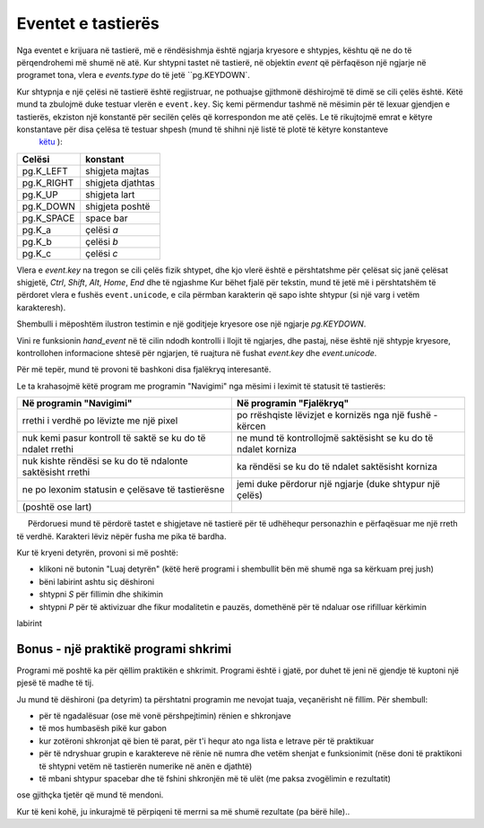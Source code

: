 Eventet e tastierës
---------------

Nga eventet e krijuara në tastierë, më e rëndësishmja është ngjarja kryesore e shtypjes, kështu që ne do të përqendrohemi më shumë në atë. Kur shtypni tastet në tastierë, në objektin *event* që përfaqëson një ngjarje në programet tona, vlera e *events.type* do të jetë ``pg.KEYDOWN`.

Kur shtypnja e një çelësi në tastierë është regjistruar, ne pothuajse gjithmonë dëshirojmë të dimë se cili çelës është. Këtë mund ta zbulojmë duke testuar vlerën e ``event.key``. Siç kemi përmendur tashmë në mësimin për të lexuar gjendjen e tastierës, ekziston një konstantë për secilën çelës që korrespondon me atë çelës. Le të rikujtojmë emrat e këtyre konstantave për disa çelësa të testuar shpesh (mund të shihni një listë të plotë të këtyre konstanteve
 `këtu <https://www.pygame.org/docs/ref/key.html>`__ ):

============ ==============
Celësi       konstant
============ ==============
pg.K_LEFT    shigjeta majtas
pg.K_RIGHT   shigjeta djathtas
pg.K_UP      shigjeta lart
pg.K_DOWN    shigjeta poshtë
pg.K_SPACE   space bar
pg.K_a       çelësi *a*
pg.K_b       çelësi *b* 
pg.K_c       çelësi *c* 
============ ==============

Vlera e *event.key* na tregon se cili çelës fizik shtypet, dhe kjo vlerë është e përshtatshme për çelësat siç janë çelësat shigjetë, *Ctrl*, *Shift*, *Alt*, *Home*, *End* dhe të ngjashme Kur bëhet fjalë për tekstin, mund të jetë më i përshtatshëm të përdoret vlera e fushës ``event.unicode``, e cila përmban karakterin që sapo ishte shtypur (si një varg i vetëm karakteresh).

Shembulli i mëposhtëm ilustron testimin e një goditjeje kryesore ose një ngjarje *pg.KEYDOWN*.

.. questionnote::

    **Shembull - fjalëkryq** 
    
    Në këtë shembull, përdoruesi mund të përdorë tastet e shigjetave në tastierë për të lëvizur kornizën dhe për të futur shkronja në kuti.
    
Vini re funksionin *hand_event* në të cilin ndodh kontrolli i llojit të ngjarjes, dhe pastaj, nëse është një shtypje kryesore, kontrollohen informacione shtesë për ngjarjen, të ruajtura në fushat *event.key* dhe *event.unicode*.

Për më tepër, mund të provoni të bashkoni disa fjalëkryq interesantë.

.. activecode:: PyGame__interact_crossword
    :nocodelens:
    :enablecopy:
    :modaloutput:
    :includesrc: src/PyGame/3_Interaction/3e_Keyboard_events/crossword.py
    
Le ta krahasojmë këtë program me programin "Navigimi" nga mësimi i leximit të statusit të tastierës:

=========================================================== =============================================================
Në programin "Navigimi"                                     Në programin "Fjalëkryq"
=========================================================== =============================================================
rrethi i verdhë po lëvizte me një pixel                     po rrëshqiste lëvizjet e kornizës nga një fushë - kërcen
nuk kemi pasur kontroll të saktë se ku do të ndalet rrethi  ne mund të kontrollojmë saktësisht se ku do të ndalet korniza
nuk kishte rëndësi se ku do të ndalonte saktësisht rrethi   ka rëndësi se ku do të ndalet saktësisht korniza
ne po lexonim statusin e çelësave të tastierësne            jemi duke përdorur një ngjarje (duke shtypur një çelës)
 (poshtë ose lart) 
=========================================================== =============================================================


.. questionnote::

    **Detyrë - navigo rreth fushave** 
    
    Shkruaj një program që funksionon siç tregohet në shembullin (butoni "Luaj detyrën").
    
     Përdoruesi mund të përdorë tastet e shigjetave në tastierë për të udhëhequr personazhin e përfaqësuar me një rreth të verdhë. Karakteri lëviz nëpër fusha me pika të bardha.
    

.. activecode:: PyGame__interact_pacman1
    :nocodelens:
    :enablecopy:
    :modaloutput:
    :playtask:
    :includehsrc: src/PyGame/3_Interaction/3e_Keyboard_events/pacman1.py
    
    import pygame as pg, pygamebg
    num_rows, num_cols = 10, 10
    a = 50 # square size
    (width, height) = (a* num_cols, a * num_rows)
    canvas = pygamebg.open_window(width, height, "Dot-eater")

    (character_row, character_col) = (num_rows // 2, num_cols // 2)

    def new_frame():
        canvas.fill(pg.Color("black"))   # paint canvas

        # white dots
        for x in range(a // 2, width, a):
            for y in range(a // 2, height, a):
                pg.draw.circle(canvas, pg.Color("white"), (x, y), 3)
       
        # HERE ADD THE STATEMENTS FOR DRAWING THE YELLOW CIRCLE
        # (use character_row, character_col)
        
    def handle_event(event):
        global character_row, character_col
        # ADD THE EVENT PROCESSING STATEMENTS HERE
        
    pygamebg.frame_loop(30, new_frame, handle_event)


.. questionnote::

    **Detyrë - bëj një labirint** 
    
    Shkruaj një program që bën një labirint. Korniza e kuqe duhet të kontrollohet duke përdorur shigjetat, dhe shtypja e spacebar duhet të ndryshojë ngjyrën e një kutie (nga e zeza në e bardhë dhe anasjelltas).
    
Kur të kryeni detyrën, provoni si më poshtë:

- klikoni në butonin "Luaj detyrën" (këtë herë programi i shembullit bën më shumë nga sa kërkuam prej jush)
- bëni labirint ashtu siç dëshironi
- shtypni *S* për fillimin dhe shikimin
- shtypni *P* për të aktivizuar dhe fikur modalitetin e pauzës, domethënë për të ndaluar ose rifilluar kërkimin

labirint
    
.. commented out

    Here it would be ideal if the students could not try the search before solving the task

.. activecode:: PyGame__interact_labyrinth
    :nocodelens:
    :enablecopy:
    :modaloutput:
    :includehsrc: src/PyGame/3_Interaction/3e_Keyboard_events/labyrinth_edit_and_search.py
    
    import pygame as pg, pygamebg, random
    a = 50 # square size
    num_rows = 12
    num_cols = 20
    (width, height) = (num_cols * a, num_rows * a)
    canvas = pygamebg.open_window(width, height, "Maze")

    def new_frame():
        canvas.fill(pg.Color('white')) # paint background
        for row in range(num_rows):
            for col in range(num_cols):
                if board[row][col] == 1: # wall
                    pg.draw.rect(canvas, pg.Color('black'), (col * a, row * a, a, a))

        # frame
        pg.draw.rect(canvas, pg.Color('red'), (frame_col * a, frame_row * a, a, a), 3)
        
    def handle_event(event):
        global board, frame_row, frame_col
        
        # ADD STATEMENTS FOR KEYSTROKE PROCESSING HERE
        # (arrow keys and space bar should be covered)

    board = []
    for j in range(num_rows):
        board.append([])
        for i in range(num_cols):
            board[-1].append(random.randint(0, 1))
            
    (frame_row, frame_col) = (0, 0)
    pygamebg.frame_loop(10, new_frame, handle_event)
            

Bonus - një praktikë programi shkrimi
'''''''''''''''''''''''''''''''''

Programi më poshtë ka për qëllim praktikën e shkrimit. Programi është i gjatë, por duhet të jeni në gjendje të kuptoni një pjesë të madhe të tij.

Ju mund të dëshironi (pa detyrim) ta përshtatni programin me nevojat tuaja, veçanërisht në fillim. Për shembull:

- për të ngadalësuar (ose më vonë përshpejtimin) rënien e shkronjave
- të mos humbasësh pikë kur gabon
- kur zotëroni shkronjat që bien të parat, për t'i hequr ato nga lista e letrave për të praktikuar
- për të ndryshuar grupin e karaktereve në rënie në numra dhe vetëm shenjat e funksionimit (nëse doni të praktikoni të shtypni vetëm në tastierën numerike në anën e djathtë)
- të mbani shtypur spacebar dhe të fshini shkronjën më të ulët (me paksa zvogëlimin e rezultatit)

ose gjithçka tjetër që mund të mendoni.
    
Kur të keni kohë, ju inkurajmë të përpiqeni të merrni sa më shumë rezultate (pa bërë hile)..

.. activecode:: PyGame__interact_typing_tutor
    :nocodelens:
    :enablecopy:
    :modaloutput:
    :includesrc: src/PyGame/3_Interaction/3e_Keyboard_events/typing_tutor.py
